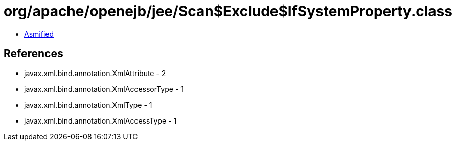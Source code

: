 = org/apache/openejb/jee/Scan$Exclude$IfSystemProperty.class

 - link:Scan$Exclude$IfSystemProperty-asmified.java[Asmified]

== References

 - javax.xml.bind.annotation.XmlAttribute - 2
 - javax.xml.bind.annotation.XmlAccessorType - 1
 - javax.xml.bind.annotation.XmlType - 1
 - javax.xml.bind.annotation.XmlAccessType - 1
